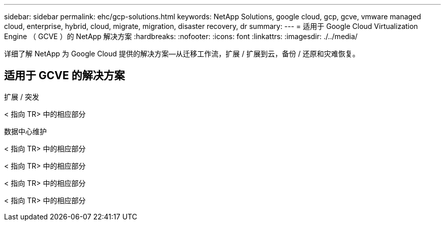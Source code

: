 ---
sidebar: sidebar 
permalink: ehc/gcp-solutions.html 
keywords: NetApp Solutions, google cloud, gcp, gcve, vmware managed cloud, enterprise, hybrid, cloud, migrate, migration, disaster recovery, dr 
summary:  
---
= 适用于 Google Cloud Virtualization Engine （ GCVE ）的 NetApp 解决方案
:hardbreaks:
:nofooter: 
:icons: font
:linkattrs: 
:imagesdir: ./../media/


[role="lead"]
详细了解 NetApp 为 Google Cloud 提供的解决方案—从迁移工作流，扩展 / 扩展到云，备份 / 还原和灾难恢复。



== 适用于 GCVE 的解决方案

[role="tabbed-block"]
====
.扩展 / 突发
--
< 指向 TR> 中的相应部分

--
.数据中心维护
--

--
< 指向 TR> 中的相应部分

--

--
< 指向 TR> 中的相应部分

--

--
< 指向 TR> 中的相应部分

--

--
< 指向 TR> 中的相应部分

--

--
====